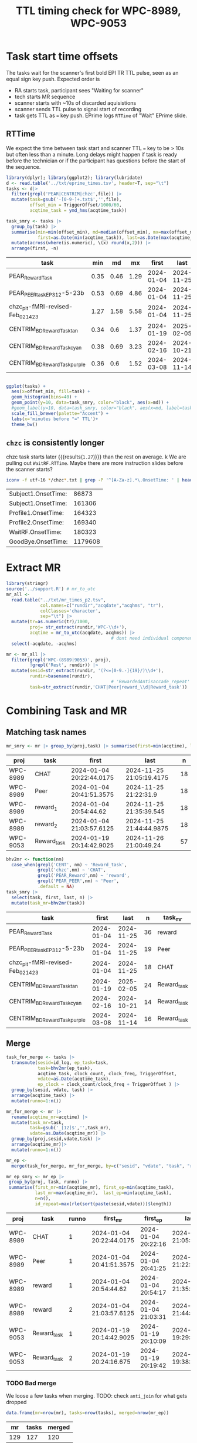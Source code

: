 #+TITLE: TTL timing check for WPC-8989, WPC-9053
#+PROPERTY: HEADER-ARGS+ :eval no-export :exports both

* Task start time offsets
The tasks wait for the scanner's first bold EPI TR TTL pulse, seen as an equal sign key push. Expected order is
  - RA starts task, participant sees "Waiting for scanner"
  - tech starts MR sequence
  - scanner starts with ~10s of discarded aquisistions
  - scanner sends TTL pulse to signal start of recording
  - task gets TTL as ~=~ key push. EPrime logs ~RTTime~ of "Wait" EPrime slide.

** RTTime
We expect the time between task start and scanner TTL ~=~ key to be > 10s but often less than a minute. Long delays might happen if task is ready before the technician or if the participant has questions before the start of the sequence.

#+begin_src R :session :exports both :colnames yes
library(dplyr); library(ggplot2); library(lubridate)
d <- read.table('../txt/eprime_times.tsv', header=T, sep="\t")
tasks <- d|>
  filter(grepl('PEAR|CENTRIM|chzc',file)) |>
  mutate(task=gsub('-[0-9-]+.txt$','',file),
         offset_min = TriggerOffset/1000/60,
         acqtime_task = ymd_hms(acqtime_task))

task_smry <- tasks |>
  group_by(task) |>
  summarise(min=min(offset_min), md=median(offset_min), mx=max(offset_min),
            first=as.Date(min(acqtime_task)), last=as.Date(max(acqtime_task)), n=n()) |>
  mutate(across(where(is.numeric), \(x) round(x,2))) |>
  arrange(first, -n)
#+end_src

#+NAME: rtt-dist
#+RESULTS:
| task                               |  min |   md |   mx |      first |       last |  n |
|------------------------------------+------+------+------+------------+------------+----|
| PEAR_Reward_Task                   | 0.35 | 0.46 | 1.29 | 2024-01-04 | 2024-11-25 | 36 |
| PEAR_PEER_task_EP3_12-5-23b        | 0.53 | 0.69 | 4.86 | 2024-01-04 | 2024-11-25 | 19 |
| chzc_pit-fMRI-revised-Feb_02_14_23 | 1.27 | 1.58 | 5.58 | 2024-01-04 | 2024-11-25 | 18 |
| CENTRIM_BD_Reward_Task_tan         | 0.34 |  0.6 | 1.37 | 2024-01-19 | 2025-02-05 | 24 |
| CENTRIM_BD_Reward_Task_cyan        | 0.38 | 0.69 | 3.23 | 2024-02-16 | 2024-10-21 | 14 |
| CENTRIM_BD_Reward_Task_purple      | 0.36 |  0.6 | 1.52 | 2024-03-08 | 2024-11-14 | 16 |

#+begin_src R :session :exports both :results file graphics :file EP_time-TTL.png :width 600 :height 200

ggplot(tasks) +
  aes(x=offset_min, fill=task) +
  geom_histogram(bins=40) +
  geom_point(y=10, data=task_smry, color="black", aes(x=md)) +
  #geom_label(y=10, data=task_smry, color="black", aes(x=md, label=task)) +
  scale_fill_brewer(palette="Accent") +
  labs(x='minutes before "=" TTL')+
  theme_bw()
#+end_src

#+RESULTS:
[[file:EP_time-TTL.png]]

** ~chzc~ is consistently longer
chzc task starts later src_R[:session :exports results]{with(task_smry, min[grepl('chzc',task)])} {{{results(=1.27=)}}} than the rest on average.
k
We are pulling out ~WaitRF.RTTime~. Maybe there are more instruction slides before the scanner starts?

#+begin_src bash :dir ../txt/EPrimeLogs/BHV/ :exports both
iconv -f utf-16 */chzc*.txt | grep -P '^[A-Za-z].*\.OnsetTime: ' | head -n6 | sort -k2,2n -t:
#+end_src

#+RESULTS:
| Subject1.OnsetTime: |   86873 |
| Subject1.OnsetTime: |  161306 |
| Profile1.OnsetTime: |  164323 |
| Profile2.OnsetTime: |  169340 |
| WaitRF.OnsetTime:   |  180323 |
| GoodBye.OnsetTime:  | 1179608 |

* Extract MR
#+begin_src R :session :results none
library(stringr)
source('../support.R') # mr_to_utc
mr_all <-
  read.table("../txt/mr_times_p2.tsv",
             col.names=c("rundir","acqdate","acqhms", "tr"),
             colClasses='character',
             sep="\t") |>
  mutate(tr=as.numeric(tr)/1000,
         proj= str_extract(rundir,'WPC-\\d+'),
         acqtime = mr_to_utc(acqdate, acqhms)) |>
                                        # dont need individual components
  select(-acqdate, -acqhms)

mr <- mr_all |>
  filter(grepl('WPC-(8989|9053)', proj),
         !grepl('Rest', rundir)) |>
  mutate(sesid=str_extract(rundir, '(?<=[0-9.-]{19}/)\\d+'),
         rundir=basename(rundir),
                                        # 'RewardedAntisaccade_repeat' is only run 2
         task=str_extract(rundir,'CHAT|Peer|reward_\\d|Reward_task'))
#+end_src

* Combining Task and MR

** Matching task names
#+begin_src R :session :colnames yes :exports both
mr_smry <- mr |> group_by(proj,task) |> summarise(first=min(acqtime), last=max(acqtime), n=n())
#+end_src

#+RESULTS:
| proj     | task        | first                    | last                     |  n |
|----------+-------------+--------------------------+--------------------------+----|
| WPC-8989 | CHAT        | 2024-01-04 20:22:44.0175 | 2024-11-25 21:05:19.4175 | 18 |
| WPC-8989 | Peer        | 2024-01-04 20:41:51.3575 | 2024-11-25 21:22:31.9    | 18 |
| WPC-8989 | reward_1    | 2024-01-04 20:54:44.62   | 2024-11-25 21:35:39.545  | 18 |
| WPC-8989 | reward_2    | 2024-01-04 21:03:57.6125 | 2024-11-25 21:44:44.9875 | 18 |
| WPC-9053 | Reward_task | 2024-01-19 20:14:42.9025 | 2024-11-26 21:00:49.24   | 57 |

#+begin_src R :session :colnames yes :exports both
bhv2mr <- function(nm)
  case_when(grepl('CENT', nm) ~ 'Reward_task',
            grepl('chzc',nm) ~ 'CHAT',
            grepl('PEAR_Reward',nm) ~ 'reward',
            grepl('PEAR_PEER',nm) ~ 'Peer',
            .default = NA)
task_smry |>
  select(task, first, last, n) |>
  mutate(task_mr=bhv2mr(task))
#+end_src

#+RESULTS:
| task                               |      first |       last |  n | task_mr     |
|------------------------------------+------------+------------+----+-------------|
| PEAR_Reward_Task                   | 2024-01-04 | 2024-11-25 | 36 | reward      |
| PEAR_PEER_task_EP3_12-5-23b        | 2024-01-04 | 2024-11-25 | 19 | Peer        |
| chzc_pit-fMRI-revised-Feb_02_14_23 | 2024-01-04 | 2024-11-25 | 18 | CHAT        |
| CENTRIM_BD_Reward_Task_tan         | 2024-01-19 | 2025-02-05 | 24 | Reward_task |
| CENTRIM_BD_Reward_Task_cyan        | 2024-02-16 | 2024-10-21 | 14 | Reward_task |
| CENTRIM_BD_Reward_Task_purple      | 2024-03-08 | 2024-11-14 | 16 | Reward_task |

** Merge

#+begin_src R :session :colnames yes :exports both
task_for_merge <- tasks |>
  transmute(sesid=id_log, ep_task=task,
            task=bhv2mr(ep_task),
            acqtime_task, clock_count, clock_freq, TriggerOffset,
            vdate=as.Date(acqtime_task),
            ep_clock = clock_count/clock_freq + TriggerOffset ) |>
  group_by(sesid, vdate, task) |>
  arrange(acqtime_task) |>
  mutate(runno=1:n())

mr_for_merge <- mr |>
  rename(acqtime_mr=acqtime) |>
  mutate(task_mr=task,
         task=gsub('_[12]$','',task_mr),
         vdate=as.Date(acqtime_mr)) |>
  group_by(proj,sesid,vdate,task) |>
  arrange(acqtime_mr)|>
  mutate(runno=1:n())

mr_ep <-
  merge(task_for_merge, mr_for_merge, by=c("sesid", "vdate", "task", "runno"))

mr_ep_smry <- mr_ep |>
 group_by(proj, task, runno) |>
 summarise(first_mr=min(acqtime_mr), first_ep=min(acqtime_task),
           last_mr=max(acqtime_mr),  last_ep=min(acqtime_task),
           n=n(),
           id_repeat=max(rle(sort(paste(sesid,vdate)))$length))

#+end_src

#+RESULTS:
| proj     | task        | runno | first_mr                 | first_ep            | last_mr                  | last_ep             |  n | id_repeat |
|----------+-------------+-------+--------------------------+---------------------+--------------------------+---------------------+----+-----------|
| WPC-8989 | CHAT        |     1 | 2024-01-04 20:22:44.0175 | 2024-01-04 20:22:16 | 2024-11-25 21:05:19.4175 | 2024-01-04 20:22:16 | 17 |         1 |
| WPC-8989 | Peer        |     1 | 2024-01-04 20:41:51.3575 | 2024-01-04 20:41:25 | 2024-11-25 21:22:31.9    | 2024-01-04 20:41:25 | 18 |         1 |
| WPC-8989 | reward      |     1 | 2024-01-04 20:54:44.62   | 2024-01-04 20:54:17 | 2024-11-25 21:35:39.545  | 2024-01-04 20:54:17 | 18 |         1 |
| WPC-8989 | reward      |     2 | 2024-01-04 21:03:57.6125 | 2024-01-04 21:03:31 | 2024-11-25 21:44:44.9875 | 2024-01-04 21:03:31 | 17 |         1 |
| WPC-9053 | Reward_task |     1 | 2024-01-19 20:14:42.9025 | 2024-01-19 20:10:09 | 2024-11-21 19:29:12.9375 | 2024-01-19 20:10:09 | 25 |         1 |
| WPC-9053 | Reward_task |     2 | 2024-01-19 20:24:16.675  | 2024-01-19 20:19:42 | 2024-11-21 19:38:30.195  | 2024-01-19 20:19:42 | 25 |         1 |


*** TODO Bad merge
We loose a few tasks when merging. TODO: check ~anti_join~ for what gets dropped
#+begin_src R :session :colnames yes :exports both
data.frame(mr=nrow(mr), tasks=nrow(tasks), merged=nrow(mr_ep))
#+end_src

#+RESULTS:
|  mr | tasks | merged |
|-----+-------+--------|
| 129 |   127 |    120 |


** timing diff of diffs
two difference of differences calculations:
  - ~(task1 - mr1) - (task2-mr2)~ -- easier to match times. limited by second-precise EPrime log time
  - ~(task1 - task2) - (mr1 - mr2)~ -- task diff first keeps the EP second-precise timing isolated in eprime instead of spreading to both MRs.
    - And we can try to use the windows boot time counter for millisecond accurate timing in EPrime. ~ep_clock = clock_count/clock_freq + TriggerOffset~ from above.

#+begin_src R :session :colnames yes :exports both
times <- mr_ep |>
  group_by(vdate, sesid) |>
  arrange(acqtime_task) |>
  mutate(mrdiff= time_length(diff_lead1(acqtime_mr),'seconds'),
         tdiff= time_length(diff_lead1(acqtime_task),'seconds'),
         dod_w_mt=mrdiff-tdiff,

         tdiff_epclk = diff_lead1(ep_clock),
         dod_w_mt_clk=mrdiff-tdiff_epclk,


         bdiff = time_length(acqtime_mr-acqtime_task, 'seconds'),
         dod_b_mt=diff_lead1(bdiff)
         )

write.csv(times,'time_diffs.csv', row.names=F,quote=F)

times_smry <- times |> group_by(proj,task) |>
  summarise(wth_mx=max(abs(dod_w_mt),na.rm=T),
            clk_mx=max(abs(dod_w_mt_clk),na.rm=T),
            btw_mx=max(abs(dod_b_mt),na.rm=T),

            wth_min=min(abs(dod_w_mt),na.rm=T),
            clk_min=min(abs(dod_w_mt_clk),na.rm=T),
            btw_min=min(abs(dod_b_mt),na.rm=T),
            n=length(na.omit(dod_w_mt)))|>
  mutate(across(where(is.numeric),\(x) round(x,2)))
#+end_src

#+RESULTS:
| proj     | task        | wth_mx |    clk_mx | btw_mx | wth_min | clk_min | btw_min |  n |
|----------+-------------+--------+-----------+--------+---------+---------+---------+----|
| WPC-8989 | CHAT        |  14.76 |  285383.5 | 885.75 |       0 | 1539.44 |    0.14 | 17 |
| WPC-8989 | Peer        |  14.76 |  285383.5 | 885.75 |       0 | 1539.44 |    0.03 | 18 |
| WPC-8989 | reward      |   0.82 | 189020.33 |  49.22 |       0 |  368.88 |    0.03 | 35 |
| WPC-9053 | Reward_task |  44.66 | 155891.12 | 502.07 |       0 |  385.02 |    0.24 | 50 |


#+begin_src  R :session :results file graphics :file dod.png :width 600 :height 600 :exports both
TR<-min(mr$tr)
p.data <- times |> #filter(abs(dod_b_mt) < 200) |>
  mutate(TTLerror_b=abs(dod_b_mt) > TR,
         TTLerror_w=abs(dod_w_mt) > TR,
         vdate=as.Date(acqtime_mr),
         #label=paste0(sesid,"@", round(dod_b_mt/tr,1),' TRs')
         label=paste0(sesid," ", substr(task,1,2)))

plt_base <-
   ggplot(p.data) +
   # show TR
   geom_hline(yintercept=c(-1,1)*TR, color='green', linetype=2) +
   geom_line(aes(group=paste(sesid,vdate)),alpha=.3) +
   geom_point(aes(shape=task)) +
   #cowplot::theme_cowplot() +
   see::theme_modern() +
   theme(axis.title.y = element_text(size = 14)) +
   scale_color_manual(values=c("black","red"), guide="none") +
   scale_shape_manual(values=c(20,22,23,1)) +
   labs(x='acquisition date')

p_tr_btwn <- plt_base +
   aes(y=dod_b_mt, x=vdate, color=TTLerror_b) +
   ggrepel::geom_text_repel(data=filter(p.data, TTLerror_b),
              aes(label=label, color=NULL),
              vjust=1,hjust=-.1, alpha=.3, size=3) +
   labs(y=expression((mr[1]-task[1]) - (mr[2]-task[2]) ~ (s)))

p_tr_wthn <- plt_base +
   aes(y=dod_w_mt, x=vdate, color=TTLerror_w) +
   ggrepel::geom_text_repel(data=filter(p.data, TTLerror_w),
              aes(label=label, color=NULL),
              vjust=1,hjust=-.1, alpha=.3, size=3) +
   labs(y=expression(mr[1-2] - task[1-2] ~ (s)))

cowplot::plot_grid(p_tr_btwn, p_tr_wthn, nrow=2)
#+end_src

#+RESULTS:
[[file:dod.png]]

* Exploring suspect timing

Diff of diff's does not have enough data to identify the task that was off when there are only 2 to compare. Repeats with identical missed TRs suggest only one is missed the TTL trigger (or both but by a different amount)
#+begin_src R :session :colnames yes :exports both
suspect <- times |> filter(abs(dod_w_mt) > tr)
suspect |> transmute(proj, sesid, vdate, task, missedTRs = round(dod_w_mt/tr, 2))
#+end_src

#+RESULTS:
| proj     | sesid |      vdate | task        | missedTRs |
|----------+-------+------------+-------------+-----------|
| WPC-9053 |  4011 | 2024-05-17 | Reward_task |     37.22 |
| WPC-9053 |  4011 | 2024-05-17 | Reward_task |     37.22 |
| WPC-9053 |  4019 | 2024-09-20 | Reward_task |      -1.6 |
| WPC-9053 |  4019 | 2024-09-20 | Reward_task |      -1.6 |
| WPC-8989 |  1015 | 2024-10-10 | CHAT        |     13.06 |
| WPC-8989 |  1015 | 2024-10-10 | Peer        |     13.06 |

The full session those scans are part of:
#+begin_src R :session :colnames yes :exports both
times |> select(proj, vdate, sesid, task, tr, runno, matches('acqtime'), matches('dod'), matches('diff')) |>
  merge(suspect |> select(proj,sesid, vdate), by=c("proj","sesid","vdate")) |>
  mutate(across(where(is.numeric),\(x) round(x,2)))
  #|>
  #  transmute(proj, vdate, sesid, task, tr,vdate, runno,
  #            diff_mr_diff_task=round(dod_w_mt,2),
  #            mr=format(acqtime_mr,"%H:%M:%OS2"),
  #            eprime=format(acqtime_task,"%H:%M:%OS2"),
  #            suspect=abs(diff_mr_diff_task)>tr
  #)
#+end_src

#+RESULTS:
| proj     | sesid |      vdate | task        |   tr | runno | acqtime_task        | acqtime_mr               | dod_w_mt | dod_w_mt_clk | dod_b_mt | mrdiff | tdiff | tdiff_epclk |   bdiff |
|----------+-------+------------+-------------+------+-------+---------------------+--------------------------+----------+--------------+----------+--------+-------+-------------+---------|
| WPC-8989 |  1015 | 2024-10-10 | reward      |  1.5 |     2 | 2024-10-10 19:50:06 | 2024-10-10 19:50:01.5125 |    -0.48 |    -22104.86 |   -28.76 |   8.97 |  9.45 |    22113.83 |   -4.49 |
| WPC-8989 |  1015 | 2024-10-10 | reward      |  1.5 |     2 | 2024-10-10 19:50:06 | 2024-10-10 19:50:01.5125 |    -0.48 |    -22104.86 |   -28.76 |   8.97 |  9.45 |    22113.83 |   -4.49 |
| WPC-8989 |  1015 | 2024-10-10 | CHAT        | 1.13 |     1 | 2024-10-10 19:10:14 | 2024-10-10 18:55:53.3575 |    14.76 |     40139.06 |   885.75 |  32.11 | 17.35 |   -40106.95 | -860.64 |
| WPC-8989 |  1015 | 2024-10-10 | CHAT        | 1.13 |     1 | 2024-10-10 19:10:14 | 2024-10-10 18:55:53.3575 |    14.76 |     40139.06 |   885.75 |  32.11 | 17.35 |   -40106.95 | -860.64 |
| WPC-8989 |  1015 | 2024-10-10 | Peer        | 1.13 |     1 | 2024-10-10 19:27:35 | 2024-10-10 19:28:00.11   |    14.76 |     40139.06 |   885.75 |  32.11 | 17.35 |   -40106.95 |   25.11 |
| WPC-8989 |  1015 | 2024-10-10 | Peer        | 1.13 |     1 | 2024-10-10 19:27:35 | 2024-10-10 19:28:00.11   |    14.76 |     40139.06 |   885.75 |  32.11 | 17.35 |   -40106.95 |   25.11 |
| WPC-8989 |  1015 | 2024-10-10 | reward      |  1.5 |     1 | 2024-10-10 19:40:39 | 2024-10-10 19:41:03.275  |    -0.01 |     14923.11 |    -0.84 |  13.05 | 13.07 |   -14910.05 |   24.28 |
| WPC-8989 |  1015 | 2024-10-10 | reward      |  1.5 |     1 | 2024-10-10 19:40:39 | 2024-10-10 19:41:03.275  |    -0.01 |     14923.11 |    -0.84 |  13.05 | 13.07 |   -14910.05 |   24.28 |
| WPC-9053 |  4011 | 2024-05-17 | Reward_task |  1.2 |     2 | 2024-05-17 18:39:35 | 2024-05-17 18:36:13.1725 |    44.66 |     57172.37 |  -502.07 |  53.93 |  9.27 |   -57118.44 | -201.83 |
| WPC-9053 |  4011 | 2024-05-17 | Reward_task |  1.2 |     2 | 2024-05-17 18:39:35 | 2024-05-17 18:36:13.1725 |    44.66 |     57172.37 |  -502.07 |  53.93 |  9.27 |   -57118.44 | -201.83 |
| WPC-9053 |  4011 | 2024-05-17 | Reward_task |  1.2 |     1 | 2024-05-17 18:30:19 | 2024-05-17 18:35:19.245  |    44.66 |     57172.37 |  -502.07 |  53.93 |  9.27 |   -57118.44 |  300.24 |
| WPC-9053 |  4011 | 2024-05-17 | Reward_task |  1.2 |     1 | 2024-05-17 18:30:19 | 2024-05-17 18:35:19.245  |    44.66 |     57172.37 |  -502.07 |  53.93 |  9.27 |   -57118.44 |  300.24 |
| WPC-9053 |  4019 | 2024-09-20 | Reward_task |  1.2 |     1 | 2024-09-20 18:28:03 | 2024-09-20 18:21:14.18   |    -1.92 |    -21194.95 |  -115.05 |    7.8 |  9.72 |    21202.75 | -408.82 |
| WPC-9053 |  4019 | 2024-09-20 | Reward_task |  1.2 |     1 | 2024-09-20 18:28:03 | 2024-09-20 18:21:14.18   |    -1.92 |    -21194.95 |  -115.05 |    7.8 |  9.72 |    21202.75 | -408.82 |
| WPC-9053 |  4019 | 2024-09-20 | Reward_task |  1.2 |     2 | 2024-09-20 18:37:46 | 2024-09-20 18:29:02.1325 |    -1.92 |    -21194.95 |  -115.05 |    7.8 |  9.72 |    21202.75 | -523.87 |
| WPC-9053 |  4019 | 2024-09-20 | Reward_task |  1.2 |     2 | 2024-09-20 18:37:46 | 2024-09-20 18:29:02.1325 |    -1.92 |    -21194.95 |  -115.05 |    7.8 |  9.72 |    21202.75 | -523.87 |

